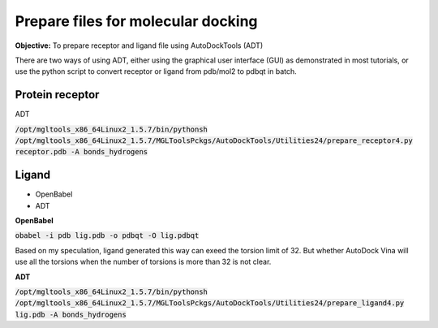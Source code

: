 Prepare files for molecular docking 
===================================

**Objective:** To prepare receptor and ligand file using AutoDockTools (ADT)

There are two ways of using ADT, either using the graphical user interface (GUI) as demonstrated in most tutorials, or use the python script to convert receptor or ligand from pdb/mol2 to pdbqt in batch. 

Protein receptor
----------------

ADT

:code:`/opt/mgltools_x86_64Linux2_1.5.7/bin/pythonsh /opt/mgltools_x86_64Linux2_1.5.7/MGLToolsPckgs/AutoDockTools/Utilities24/prepare_receptor4.py receptor.pdb -A bonds_hydrogens`

Ligand
------

* OpenBabel
* ADT

**OpenBabel**

:code:`obabel -i pdb lig.pdb -o pdbqt -O lig.pdbqt`

Based on my speculation, ligand generated this way can exeed the torsion limit of 32. But whether AutoDock Vina will use all the torsions when the number of torsions is more than 32 is not clear. 

**ADT**

:code:`/opt/mgltools_x86_64Linux2_1.5.7/bin/pythonsh /opt/mgltools_x86_64Linux2_1.5.7/MGLToolsPckgs/AutoDockTools/Utilities24/prepare_ligand4.py lig.pdb -A bonds_hydrogens`